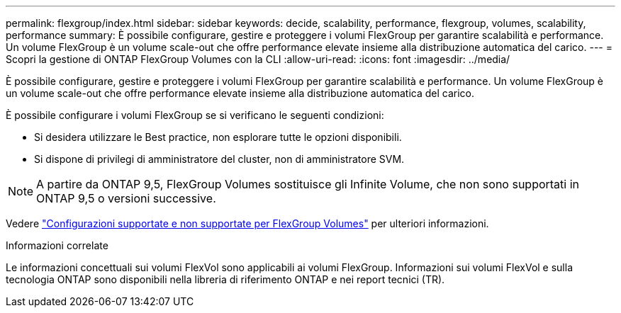 ---
permalink: flexgroup/index.html 
sidebar: sidebar 
keywords: decide, scalability, performance, flexgroup, volumes, scalability, performance 
summary: È possibile configurare, gestire e proteggere i volumi FlexGroup per garantire scalabilità e performance. Un volume FlexGroup è un volume scale-out che offre performance elevate insieme alla distribuzione automatica del carico. 
---
= Scopri la gestione di ONTAP FlexGroup Volumes con la CLI
:allow-uri-read: 
:icons: font
:imagesdir: ../media/


[role="lead"]
È possibile configurare, gestire e proteggere i volumi FlexGroup per garantire scalabilità e performance. Un volume FlexGroup è un volume scale-out che offre performance elevate insieme alla distribuzione automatica del carico.

È possibile configurare i volumi FlexGroup se si verificano le seguenti condizioni:

* Si desidera utilizzare le Best practice, non esplorare tutte le opzioni disponibili.
* Si dispone di privilegi di amministratore del cluster, non di amministratore SVM.



NOTE: A partire da ONTAP 9,5, FlexGroup Volumes sostituisce gli Infinite Volume, che non sono supportati in ONTAP 9,5 o versioni successive.

Vedere link:supported-unsupported-config-concept.html["Configurazioni supportate e non supportate per FlexGroup Volumes"] per ulteriori informazioni.

.Informazioni correlate
Le informazioni concettuali sui volumi FlexVol sono applicabili ai volumi FlexGroup. Informazioni sui volumi FlexVol e sulla tecnologia ONTAP sono disponibili nella libreria di riferimento ONTAP e nei report tecnici (TR).
